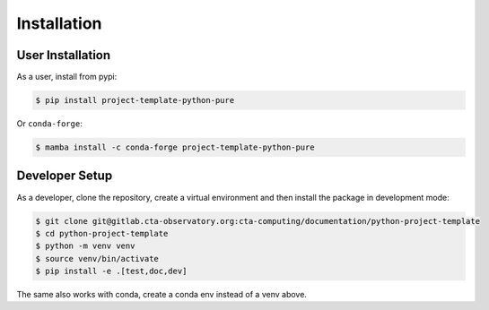 Installation
============

User Installation
-----------------

As a user, install from pypi:

.. code-block:: shell

    $ pip install project-template-python-pure

Or ``conda-forge``:

.. code-block:: shell

    $ mamba install -c conda-forge project-template-python-pure



Developer Setup
---------------

As a developer, clone the repository, create a virtual environment
and then install the package in development mode:

.. code-block:: shell

   $ git clone git@gitlab.cta-observatory.org:cta-computing/documentation/python-project-template
   $ cd python-project-template
   $ python -m venv venv
   $ source venv/bin/activate
   $ pip install -e .[test,doc,dev]

The same also works with conda, create a conda env instead of a venv above.
